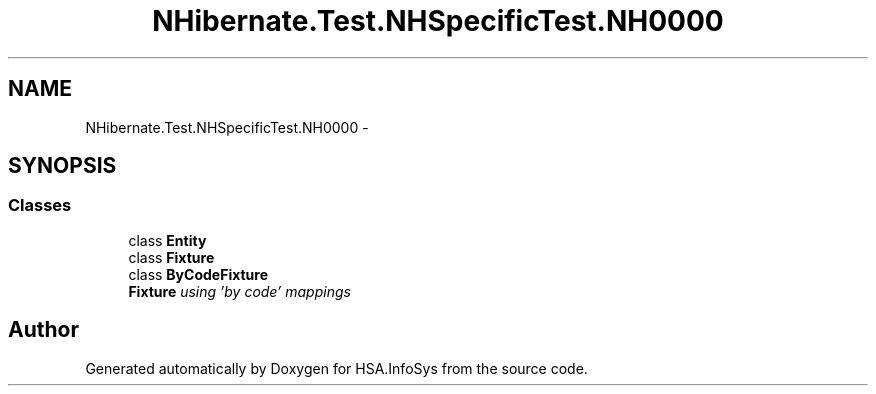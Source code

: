 .TH "NHibernate.Test.NHSpecificTest.NH0000" 3 "Fri Jul 5 2013" "Version 1.0" "HSA.InfoSys" \" -*- nroff -*-
.ad l
.nh
.SH NAME
NHibernate.Test.NHSpecificTest.NH0000 \- 
.SH SYNOPSIS
.br
.PP
.SS "Classes"

.in +1c
.ti -1c
.RI "class \fBEntity\fP"
.br
.ti -1c
.RI "class \fBFixture\fP"
.br
.ti -1c
.RI "class \fBByCodeFixture\fP"
.br
.RI "\fI\fBFixture\fP using 'by code' mappings \fP"
.in -1c
.SH "Author"
.PP 
Generated automatically by Doxygen for HSA\&.InfoSys from the source code\&.
